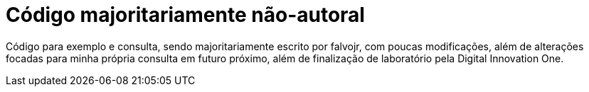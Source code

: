 = Código majoritariamente não-autoral

Código para exemplo e consulta, sendo majoritariamente escrito por falvojr, com poucas modificações, além de alterações focadas para minha própria consulta em futuro próximo, além de finalização de laboratório pela Digital Innovation One.
